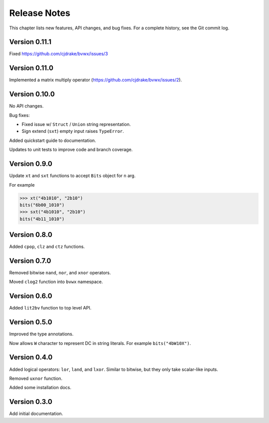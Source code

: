 .. _release_notes:

#####################
    Release Notes
#####################

This chapter lists new features, API changes, and bug fixes.
For a complete history, see the Git commit log.


Version 0.11.1
==============

Fixed https://github.com/cjdrake/bvwx/issues/3


Version 0.11.0
==============

Implemented a matrix multiply operator (https://github.com/cjdrake/bvwx/issues/2).


Version 0.10.0
==============

No API changes.

Bug fixes:

* Fixed issue w/ ``Struct`` / ``Union`` string representation.
* Sign extend (``sxt``) empty input raises ``TypeError``.

Added quickstart guide to documentation.

Updates to unit tests to improve code and branch coverage.


Version 0.9.0
=============

Update ``xt`` and ``sxt`` functions to accept ``Bits`` object for ``n`` arg.

For example

.. code-block:: python

    >>> xt("4b1010", "2b10")
    bits("6b00_1010")
    >>> sxt("4b1010", "2b10")
    bits("4b11_1010")


Version 0.8.0
=============

Added ``cpop``, ``clz`` and ``ctz`` functions.


Version 0.7.0
=============

Removed bitwise ``nand``, ``nor``, and ``xnor`` operators.

Moved ``clog2`` function into ``bvwx`` namespace.


Version 0.6.0
=============

Added ``lit2bv`` function to top level API.


Version 0.5.0
=============

Improved the type annotations.

Now allows ``W`` character to represent DC in string literals.
For example ``bits("4bW10X")``.


Version 0.4.0
=============

Added logical operators: ``lor``, ``land``, and ``lxor``.
Similar to bitwise, but they only take scalar-like inputs.

Removed ``uxnor`` function.

Added some installation docs.


Version 0.3.0
=============

Add initial documentation.
